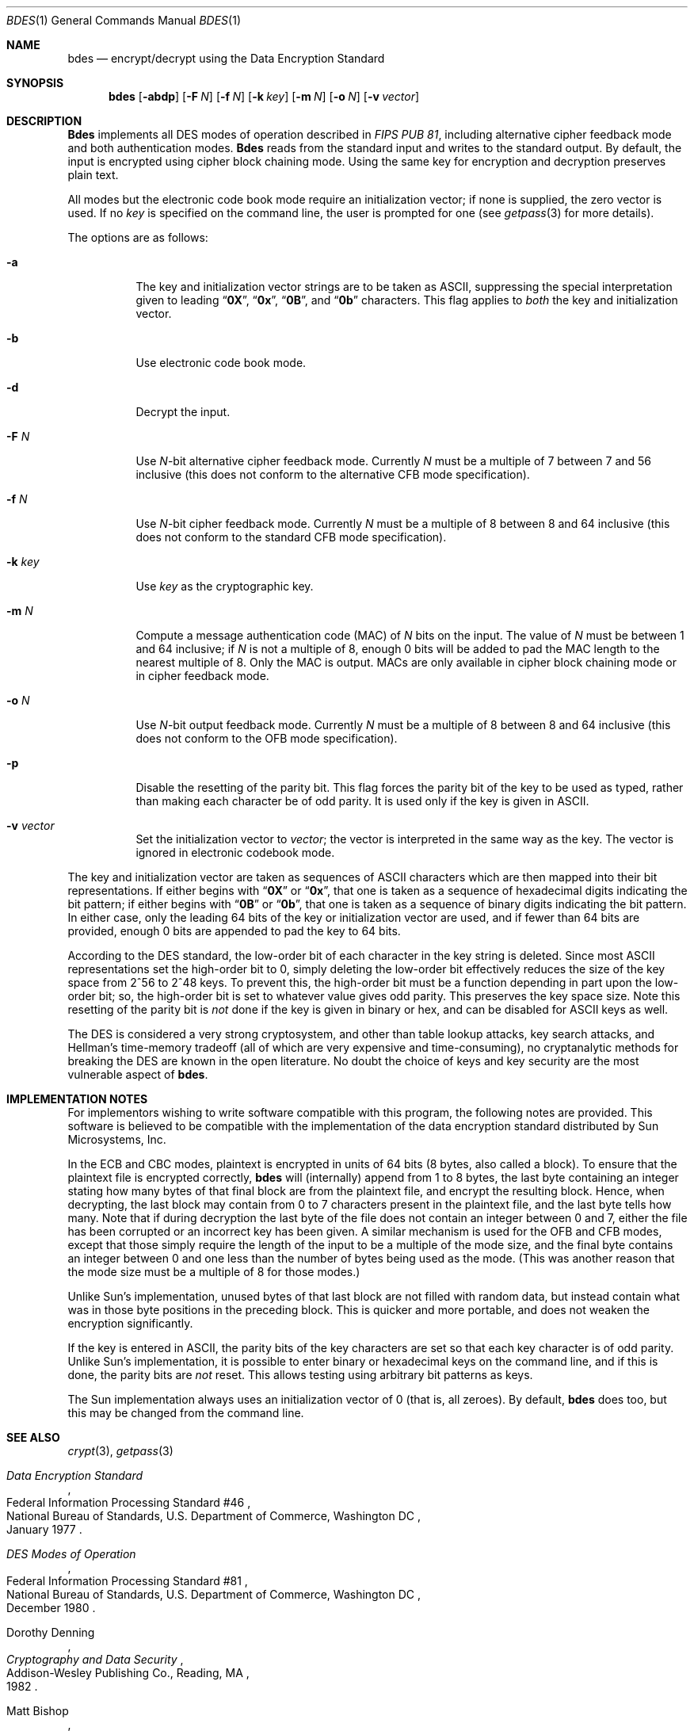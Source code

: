 .\" Copyright (c) 1991, 1993
.\"	The Regents of the University of California.  All rights reserved.
.\"
.\" This code is derived from software contributed to Berkeley by
.\" Matt Bishop of Dartmouth College.
.\"
.\" Redistribution and use in source and binary forms, with or without
.\" modification, are permitted provided that the following conditions
.\" are met:
.\" 1. Redistributions of source code must retain the above copyright
.\"    notice, this list of conditions and the following disclaimer.
.\" 2. Redistributions in binary form must reproduce the above copyright
.\"    notice, this list of conditions and the following disclaimer in the
.\"    documentation and/or other materials provided with the distribution.
.\" 3. All advertising materials mentioning features or use of this software
.\"    must display the following acknowledgement:
.\"	This product includes software developed by the University of
.\"	California, Berkeley and its contributors.
.\" 4. Neither the name of the University nor the names of its contributors
.\"    may be used to endorse or promote products derived from this software
.\"    without specific prior written permission.
.\"
.\" THIS SOFTWARE IS PROVIDED BY THE REGENTS AND CONTRIBUTORS ``AS IS'' AND
.\" ANY EXPRESS OR IMPLIED WARRANTIES, INCLUDING, BUT NOT LIMITED TO, THE
.\" IMPLIED WARRANTIES OF MERCHANTABILITY AND FITNESS FOR A PARTICULAR PURPOSE
.\" ARE DISCLAIMED.  IN NO EVENT SHALL THE REGENTS OR CONTRIBUTORS BE LIABLE
.\" FOR ANY DIRECT, INDIRECT, INCIDENTAL, SPECIAL, EXEMPLARY, OR CONSEQUENTIAL
.\" DAMAGES (INCLUDING, BUT NOT LIMITED TO, PROCUREMENT OF SUBSTITUTE GOODS
.\" OR SERVICES; LOSS OF USE, DATA, OR PROFITS; OR BUSINESS INTERRUPTION)
.\" HOWEVER CAUSED AND ON ANY THEORY OF LIABILITY, WHETHER IN CONTRACT, STRICT
.\" LIABILITY, OR TORT (INCLUDING NEGLIGENCE OR OTHERWISE) ARISING IN ANY WAY
.\" OUT OF THE USE OF THIS SOFTWARE, EVEN IF ADVISED OF THE POSSIBILITY OF
.\" SUCH DAMAGE.
.\"
.\"	@(#)bdes.1	8.1 (Berkeley) 6/29/93
.\" $FreeBSD$
.\"
.Dd June 29, 1993
.Dt BDES 1
.Os
.Sh NAME
.Nm bdes
.Nd "encrypt/decrypt using the Data Encryption Standard"
.Sh SYNOPSIS
.Nm
.Op Fl abdp
.Op Fl F Ar N
.Op Fl f Ar N
.Op Fl k Ar key
.Op Fl m Ar N
.Op Fl o Ar N
.Op Fl v Ar vector
.Sh DESCRIPTION
.Nm Bdes
implements all
.Tn DES
modes of operation described in
.%T "FIPS PUB 81" ,
including alternative cipher feedback mode and both authentication
modes.
.Nm Bdes
reads from the standard input and writes to the standard output.
By default, the input is encrypted using cipher block chaining mode.
Using the same key for encryption and decryption preserves plain text.
.Pp
All modes but the electronic code book mode require an initialization
vector; if none is supplied, the zero vector is used.
If no
.Ar key
is specified on the command line, the user is prompted for one (see
.Xr getpass 3
for more details).
.Pp
The options are as follows:
.Bl -tag -width indent
.It Fl a
The key and initialization vector strings are to be taken as
.Tn ASCII ,
suppressing the special interpretation given to leading
.Dq Li 0X ,
.Dq Li 0x ,
.Dq Li 0B ,
and
.Dq Li 0b
characters.
This flag applies to
.Em both
the key and initialization vector.
.It Fl b
Use electronic code book mode.
.It Fl d
Decrypt the input.
.It Fl F Ar N
Use
.Ar N Ns \-bit
alternative cipher feedback mode.
Currently
.Ar N
must be a multiple of 7 between 7 and 56 inclusive (this does not conform
to the alternative CFB mode specification).
.It Fl f Ar N
Use
.Ar N Ns \-bit
cipher feedback mode.
Currently
.Ar N
must be a multiple of 8 between 8 and 64 inclusive (this does not conform
to the standard CFB mode specification).
.It Fl k Ar key
Use
.Ar key
as the cryptographic key.
.It Fl m Ar N
Compute a message authentication code (MAC) of
.Ar N
bits on the input.
The value of
.Ar N
must be between 1 and 64 inclusive; if
.Ar N
is not a multiple of 8, enough 0 bits will be added to pad the MAC length
to the nearest multiple of 8.
Only the MAC is output.
MACs are only available in cipher block chaining mode or in cipher feedback
mode.
.It Fl o Ar N
Use
.Ar N Ns \-bit
output feedback mode.
Currently
.Ar N
must be a multiple of 8 between 8 and 64 inclusive (this does not conform
to the OFB mode specification).
.It Fl p
Disable the resetting of the parity bit.
This flag forces the parity bit of the key to be used as typed, rather than
making each character be of odd parity.
It is used only if the key is given in
.Tn ASCII .
.It Fl v Ar vector
Set the initialization vector to
.Ar vector ;
the vector is interpreted in the same way as the key.
The vector is ignored in electronic codebook mode.
.El
.Pp
The key and initialization vector are taken as sequences of
.Tn ASCII
characters which are then mapped into their bit representations.
If either begins with
.Dq Li 0X
or
.Dq Li 0x ,
that one is taken as a sequence of hexadecimal digits indicating the
bit pattern;
if either begins with
.Dq Li 0B
or
.Dq Li 0b ,
that one is taken as a sequence of binary digits indicating the bit pattern.
In either case,
only the leading 64 bits of the key or initialization vector
are used,
and if fewer than 64 bits are provided, enough 0 bits are appended
to pad the key to 64 bits.
.Pp
According to the
.Tn DES
standard, the low-order bit of each character in the
key string is deleted.
Since most
.Tn ASCII
representations set the high-order bit to 0, simply
deleting the low-order bit effectively reduces the size of the key space
from 2^56 to 2^48 keys.
To prevent this, the high-order bit must be a function depending in part
upon the low-order bit; so, the high-order bit is set to whatever value
gives odd parity.
This preserves the key space size.
Note this resetting of the parity bit is
.Em not
done if the key is given in binary or hex, and can be disabled for
.Tn ASCII
keys as well.
.Pp
The
.Tn DES
is considered a very strong cryptosystem, and other than table lookup
attacks, key search attacks, and Hellman's time-memory tradeoff (all of which
are very expensive and time-consuming), no cryptanalytic methods for breaking
the
.Tn DES
are known in the open literature.
No doubt the choice of keys and key security are the most vulnerable aspect
of
.Nm .
.Sh IMPLEMENTATION NOTES
For implementors wishing to write software compatible with this program,
the following notes are provided.
This software is believed to be compatible with the implementation of the
data encryption standard distributed by Sun Microsystems, Inc.
.Pp
In the ECB and CBC modes, plaintext is encrypted in units of 64 bits (8 bytes,
also called a block).
To ensure that the plaintext file is encrypted correctly,
.Nm
will (internally) append from 1 to 8 bytes, the last byte containing an
integer stating how many bytes of that final block are from the plaintext
file, and encrypt the resulting block.
Hence, when decrypting, the last block may contain from 0 to 7 characters
present in the plaintext file, and the last byte tells how many.
Note that if during decryption the last byte of the file does not contain an
integer between 0 and 7, either the file has been corrupted or an incorrect
key has been given.
A similar mechanism is used for the OFB and CFB modes, except that those
simply require the length of the input to be a multiple of the mode size,
and the final byte contains an integer between 0 and one less than the number
of bytes being used as the mode.
(This was another reason that the mode size must be a multiple of 8 for those
modes.)
.Pp
Unlike Sun's implementation, unused bytes of that last block are not filled
with random data, but instead contain what was in those byte positions in
the preceding block.
This is quicker and more portable, and does not weaken the encryption
significantly.
.Pp
If the key is entered in
.Tn ASCII ,
the parity bits of the key characters are set
so that each key character is of odd parity.
Unlike Sun's implementation, it is possible to enter binary or hexadecimal
keys on the command line, and if this is done, the parity bits are
.Em not
reset.
This allows testing using arbitrary bit patterns as keys.
.Pp
The Sun implementation always uses an initialization vector of 0
(that is, all zeroes).
By default,
.Nm
does too, but this may be changed from the command line.
.Sh SEE ALSO
.Xr crypt 3 ,
.Xr getpass 3
.Rs
.%T "Data Encryption Standard"
.%R "Federal Information Processing Standard #46"
.%Q "National Bureau of Standards, U.S. Department of Commerce, Washington DC"
.%D "January 1977"
.Re
.Rs
.%T "DES Modes of Operation"
.%R "Federal Information Processing Standard #81"
.%Q "National Bureau of Standards, U.S. Department of Commerce, Washington DC"
.%D "December 1980"
.Re
.Rs
.%A "Dorothy Denning"
.%B "Cryptography and Data Security"
.%Q "Addison-Wesley Publishing Co., Reading, MA"
.%D 1982
.Re
.Rs
.%A "Matt Bishop"
.%T "Implementation Notes on bdes(1)"
.%R "Technical Report PCS-TR-91-158"
.%Q "Department of Mathematics and Computer Science, Dartmouth College, Hanover, NH 03755"
.%D "April 1991"
.Re
.Sh DISCLAIMER
.Bd -literal
THIS SOFTWARE IS PROVIDED BY THE REGENTS AND CONTRIBUTORS ``AS IS'' AND
ANY EXPRESS OR IMPLIED WARRANTIES, INCLUDING, BUT NOT LIMITED TO, THE
IMPLIED WARRANTIES OF MERCHANTABILITY AND FITNESS FOR A PARTICULAR PURPOSE
ARE DISCLAIMED.  IN NO EVENT SHALL THE REGENTS OR CONTRIBUTORS BE LIABLE
FOR ANY DIRECT, INDIRECT, INCIDENTAL, SPECIAL, EXEMPLARY, OR CONSEQUENTIAL
DAMAGES (INCLUDING, BUT NOT LIMITED TO, PROCUREMENT OF SUBSTITUTE GOODS
OR SERVICES; LOSS OF USE, DATA, OR PROFITS; OR BUSINESS INTERRUPTION)
HOWEVER CAUSED AND ON ANY THEORY OF LIABILITY, WHETHER IN CONTRACT, STRICT
LIABILITY, OR TORT (INCLUDING NEGLIGENCE OR OTHERWISE) ARISING IN ANY WAY
OUT OF THE USE OF THIS SOFTWARE, EVEN IF ADVISED OF THE POSSIBILITY OF
SUCH DAMAGE.
.Ed
.Sh BUGS
There is a controversy raging over whether the
.Tn DES
will still be secure
in a few years.
The advent of special-purpose hardware could reduce the cost of any of the
methods of attack named above so that they are no longer computationally
infeasible.
.Pp
As the key or key schedule is stored in memory, the encryption can be
compromised if memory is readable.
Additionally, programs which display programs' arguments may compromise the
key and initialization vector, if they are specified on the command line.
To avoid this
.Nm
overwrites its arguments, however, the obvious race cannot currently be
avoided.
.Pp
Certain specific keys should be avoided because they introduce potential
weaknesses; these keys, called the
.Em weak
and
.Em semiweak
keys, are (in hex notation, where
.Ar p
is either 0 or 1, and
.Ar P
is either
.Ql e
or
.Ql f ) :
.Bl -column "0x0p0p0p0p0p0p0p0p" -offset indent
.It "0x0p0p0p0p0p0p0p0p	0x0p1P0p1P0p0P0p0P"
.It "0x0pep0pep0pfp0pfp	0x0pfP0pfP0pfP0pfP"
.It "0x1P0p1P0p0P0p0P0p	0x1P1P1P1P0P0P0P0P"
.It "0x1Pep1Pep0Pfp0Pfp	0x1PfP1PfP0PfP0PfP"
.It "0xep0pep0pfp0pfp0p	0xep1Pep1pfp0Pfp0P"
.It "0xepepepepepepepep	0xepfPepfPfpfPfpfP"
.It "0xfP0pfP0pfP0pfP0p	0xfP1PfP1PfP0PfP0P"
.It "0xfPepfPepfPepfPep	0xfPfPfPfPfPfPfPfP"
.El
.Pp
This is inherent in the
.Tn DES
algorithm; see
.Rs
.%A Moore
.%A Simmons
.%T "Cycle structure of the DES with weak and semi-weak keys"
.%B "Advances in Cryptology \- Crypto '86 Proceedings"
.%Q "Springer-Verlag New York"
.%D 1987
.%P "pp. 9-32"
.Re

